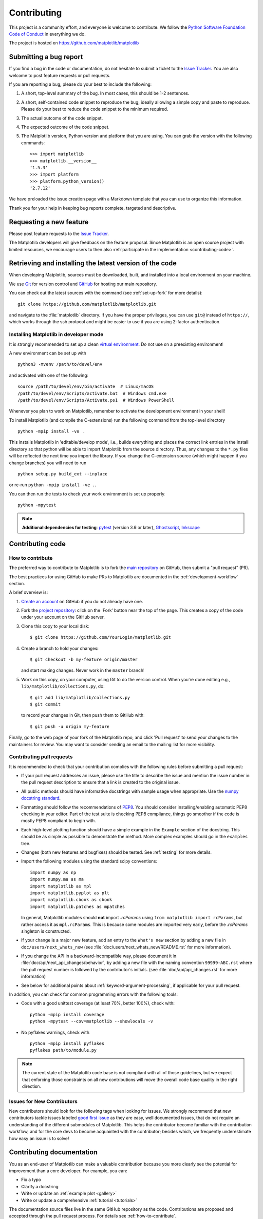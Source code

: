 .. _contributing:

============
Contributing
============

This project is a community effort, and everyone is welcome to
contribute.  We follow the `Python Software Foundation Code of Conduct
<coc_>`_ in everything we do.

The project is hosted on https://github.com/matplotlib/matplotlib

.. _coc: http://www.python.org/psf/codeofconduct/

.. _submitting-a-bug-report:

Submitting a bug report
=======================

If you find a bug in the code or documentation, do not hesitate to submit a
ticket to the
`Issue Tracker <https://github.com/matplotlib/matplotlib/issues>`_. You are
also welcome to post feature requests or pull requests.

If you are reporting a bug, please do your best to include the following:

1. A short, top-level summary of the bug. In most cases, this should be 1-2
   sentences.

2. A short, self-contained code snippet to reproduce the bug, ideally allowing
   a simple copy and paste to reproduce. Please do your best to reduce the code
   snippet to the minimum required.

3. The actual outcome of the code snippet.

4. The expected outcome of the code snippet.

5. The Matplotlib version, Python version and platform that you are using. You
   can grab the version with the following commands::

      >>> import matplotlib
      >>> matplotlib.__version__
      '1.5.3'
      >>> import platform
      >>> platform.python_version()
      '2.7.12'

We have preloaded the issue creation page with a Markdown template that you can
use to organize this information.

Thank you for your help in keeping bug reports complete, targeted and descriptive.

Requesting a new feature
========================

Please post feature requests to the
`Issue Tracker <https://github.com/matplotlib/matplotlib/issues>`_.

The Matplotlib developers will give feedback on the feature proposal. Since
Matplotlib is an open source project with limited resources, we encourage
users to then also
:ref:`participate in the implementation <contributing-code>`.

.. _installing_for_devs:

Retrieving and installing the latest version of the code
========================================================

When developing Matplotlib, sources must be downloaded, built, and installed
into a local environment on your machine.

We use `Git <https://git-scm.com/>`_ for version control and
`GitHub <https://github.com/>`_ for hosting our main repository.

You can check out the latest sources with the command (see
:ref:`set-up-fork` for more details)::

    git clone https://github.com/matplotlib/matplotlib.git

and navigate to the :file:`matplotlib` directory. If you have the proper privileges,
you can use ``git@`` instead of  ``https://``, which works through the ssh protocol
and might be easier to use if you are using 2-factor authentication.

Installing Matplotlib in developer mode
---------------------------------------

It is strongly recommended to set up a clean `virtual environment`_.  Do not
use on a preexisting environment!

A new environment can be set up with ::

   python3 -mvenv /path/to/devel/env

and activated with one of the following::

   source /path/to/devel/env/bin/activate  # Linux/macOS
   /path/to/devel/env/Scripts/activate.bat  # Windows cmd.exe
   /path/to/devel/env/Scripts/Activate.ps1  # Windows PowerShell

Whenever you plan to work on Matplotlib, remember to activate the development
environment in your shell!

To install Matplotlib (and compile the C-extensions) run the following
command from the top-level directory ::

   python -mpip install -ve .

This installs Matplotlib in 'editable/develop mode', i.e., builds
everything and places the correct link entries in the install
directory so that python will be able to import Matplotlib from the
source directory.  Thus, any changes to the ``*.py`` files will be
reflected the next time you import the library.  If you change the
C-extension source (which might happen if you change branches) you
will need to run ::

   python setup.py build_ext --inplace

or re-run ``python -mpip install -ve .``.

You can then run the tests to check your work environment is set up properly::

   python -mpytest

.. _virtual environment: https://docs.python.org/3/library/venv.html
.. _pytest: http://doc.pytest.org/en/latest/
.. _pep8: https://pep8.readthedocs.io/en/latest/
.. _Ghostscript: https://www.ghostscript.com/
.. _Inkscape: https://inkscape.org/

.. note::

  **Additional dependencies for testing**: pytest_ (version 3.6 or later),
  Ghostscript_, Inkscape_

.. seealso::

  * :ref:`testing`

.. _contributing-code:

Contributing code
=================

.. _how-to-contribute:

How to contribute
-----------------

The preferred way to contribute to Matplotlib is to fork the `main
repository <https://github.com/matplotlib/matplotlib/>`__ on GitHub,
then submit a "pull request" (PR).

The best practices for using GitHub to make PRs to Matplotlib are
documented in the :ref:`development-workflow` section.

A brief overview is:

1. `Create an account <https://github.com/join>`_ on GitHub if you do not
   already have one.

2. Fork the `project repository <https://github.com/matplotlib/matplotlib>`_:
   click on the 'Fork' button near the top of the page. This creates a copy of
   the code under your account on the GitHub server.

3. Clone this copy to your local disk::

      $ git clone https://github.com/YourLogin/matplotlib.git

4. Create a branch to hold your changes::

      $ git checkout -b my-feature origin/master

   and start making changes. Never work in the ``master`` branch!

5. Work on this copy, on your computer, using Git to do the version control.
   When you're done editing e.g., ``lib/matplotlib/collections.py``, do::

      $ git add lib/matplotlib/collections.py
      $ git commit

   to record your changes in Git, then push them to GitHub with::

      $ git push -u origin my-feature

Finally, go to the web page of your fork of the Matplotlib repo, and click
'Pull request' to send your changes to the maintainers for review.  You may
want to consider sending an email to the mailing list for more visibility.

.. seealso::

  * `Git documentation <https://git-scm.com/documentation>`_
  * `Git-Contributing to a Project <https://git-scm.com/book/en/v2/GitHub-Contributing-to-a-Project>`_
  * `Introduction to GitHub  <https://lab.github.com/githubtraining/introduction-to-github>`_
  * :ref:`development-workflow`
  * :ref:`using-git`

Contributing pull requests
--------------------------

It is recommended to check that your contribution complies with the following
rules before submitting a pull request:

* If your pull request addresses an issue, please use the title to describe the
  issue and mention the issue number in the pull request description to ensure
  that a link is created to the original issue.

* All public methods should have informative docstrings with sample usage when
  appropriate. Use the `numpy docstring standard
  <https://numpydoc.readthedocs.io/en/latest/format.html>`_.

* Formatting should follow the recommendations of `PEP8
  <https://www.python.org/dev/peps/pep-0008/>`__. You should consider
  installing/enabling automatic PEP8 checking in your editor.  Part of the test
  suite is checking PEP8 compliance, things go smoother if the code is mostly
  PEP8 compliant to begin with.

* Each high-level plotting function should have a simple example in the
  ``Example`` section of the docstring.  This should be as simple as possible
  to demonstrate the method.  More complex examples should go in the
  ``examples`` tree.

* Changes (both new features and bugfixes) should be tested. See :ref:`testing`
  for more details.

* Import the following modules using the standard scipy conventions::

     import numpy as np
     import numpy.ma as ma
     import matplotlib as mpl
     import matplotlib.pyplot as plt
     import matplotlib.cbook as cbook
     import matplotlib.patches as mpatches

  In general, Matplotlib modules should **not** import `.rcParams` using ``from
  matplotlib import rcParams``, but rather access it as ``mpl.rcParams``.  This
  is because some modules are imported very early, before the `.rcParams`
  singleton is constructed.

* If your change is a major new feature, add an entry to the ``What's new``
  section by adding a new file in ``doc/users/next_whats_new`` (see
  :file:`doc/users/next_whats_new/README.rst` for more information).

* If you change the API in a backward-incompatible way, please document it in
  :file:`doc/api/next_api_changes/behavior`, by adding a new file with the
  naming convention ``99999-ABC.rst`` where the pull request number is followed
  by the contributor's initials. (see :file:`doc/api/api_changes.rst` for more
  information)

* See below for additional points about :ref:`keyword-argument-processing`, if
  applicable for your pull request.

In addition, you can check for common programming errors with the following
tools:

* Code with a good unittest coverage (at least 70%, better 100%), check with::

   python -mpip install coverage
   python -mpytest --cov=matplotlib --showlocals -v

* No pyflakes warnings, check with::

   python -mpip install pyflakes
   pyflakes path/to/module.py

.. note::

    The current state of the Matplotlib code base is not compliant with all
    of those guidelines, but we expect that enforcing those constraints on all
    new contributions will move the overall code base quality in the right
    direction.


.. seealso::

  * :ref:`coding_guidelines`
  * :ref:`testing`
  * :ref:`documenting-matplotlib`



.. _new_contributors:

Issues for New Contributors
---------------------------

New contributors should look for the following tags when looking for issues.
We strongly recommend that new contributors tackle issues labeled
`good first issue <https://github.com/matplotlib/matplotlib/labels/good%20first%20issue>`_
as they are easy, well documented issues, that do not require an understanding of
the different submodules of Matplotlib.
This helps the contributor become familiar with the contribution
workflow, and for the core devs to become acquainted with the contributor;
besides which, we frequently underestimate how easy an issue is to solve!


.. _contributing_documentation:

Contributing documentation
==========================

You as an end-user of Matplotlib can make a valuable contribution because you
more clearly see the potential for improvement than a core developer. For example, you can:

- Fix a typo
- Clarify a docstring
- Write or update an :ref:`example plot <gallery>`
- Write or update a comprehensive :ref:`tutorial <tutorials>`

The documentation source files live in the same GitHub repository as the code.
Contributions are proposed and accepted through the pull request process.
For details see :ref:`how-to-contribute`.

If you have trouble getting started, you may instead open an `issue`_
describing the intended improvement.

.. _issue: https://github.com/matplotlib/matplotlib/issues

.. seealso::
  * :ref:`documenting-matplotlib`

.. _other_ways_to_contribute:

Other ways to contribute
========================

It also helps us if you spread the word: reference the project from your blog
and articles or link to it from your website!  If Matplotlib contributes to a
project that leads to a scientific publication, please follow the
:doc:`/citing` guidelines.

.. _coding_guidelines:

Coding guidelines
=================

API changes
-----------

Changes to the public API must follow a standard deprecation procedure to
prevent unexpected breaking of code that uses Matplotlib.

- Deprecations must be announced via a new file in
  a new file in :file:`doc/api/next_api_changes/deprecations/` with
  naming convention ``99999-ABC.rst`` where ``99999`` is the pull request
  number and ``ABC`` are the contributor's initials.
- Deprecations are targeted at the next point-release (i.e. 3.x.0).
- The deprecated API should, to the maximum extent possible, remain fully
  functional during the deprecation period. In cases where this is not
  possible, the deprecation must never make a given piece of code do something
  different than it was before; at least an exception should be raised.
- If possible, usage of an deprecated API should emit a
  `.MatplotlibDeprecationWarning`. There are a number of helper tools for this:

  - Use ``cbook.warn_deprecated()`` for general deprecation warnings.
  - Use the decorator ``@cbook.deprecated`` to deprecate classes, functions,
    methods, or properties.
  - To warn on changes of the function signature, use the decorators
    ``@cbook._delete_parameter``, ``@cbook._rename_parameter``, and
    ``@cbook._make_keyword_only``.

- Deprecated API may be removed two point-releases after they were deprecated.


Adding new API
--------------

Every new function, parameter and attribute that is not explicitly marked as
private (i.e., starts with an underscore) becomes part of Matplotlib's public
API. As discussed above, changing the existing API is cumbersome. Therefore,
take particular care when adding new API:

- Mark helper functions and internal attributes as private by prefixing them
  with an underscore.
- Carefully think about good names for your functions and variables.
- Try to adopt patterns and naming conventions from existing parts of the
  Matplotlib API.
- Consider making as many arguments keyword-only as possible. See also
  `API Evolution the Right Way -- Add Parameters Compatibly`__.

  __ https://emptysqua.re/blog/api-evolution-the-right-way/#adding-parameters


New modules and files: installation
-----------------------------------

* If you have added new files or directories, or reorganized existing
  ones, make sure the new files are included in the match patterns in
  :file:`MANIFEST.in`, and/or in *package_data* in :file:`setup.py`.

C/C++ extensions
----------------

* Extensions may be written in C or C++.

* Code style should conform to PEP7 (understanding that PEP7 doesn't
  address C++, but most of its admonitions still apply).

* Python/C interface code should be kept separate from the core C/C++
  code.  The interface code should be named :file:`FOO_wrap.cpp` or
  :file:`FOO_wrapper.cpp`.

* Header file documentation (aka docstrings) should be in Numpydoc
  format.  We don't plan on using automated tools for these
  docstrings, and the Numpydoc format is well understood in the
  scientific Python community.

.. _keyword-argument-processing:

Keyword argument processing
---------------------------

Matplotlib makes extensive use of ``**kwargs`` for pass-through
customizations from one function to another.  A typical example is in
:func:`matplotlib.pyplot.text`.  The definition of the pylab text
function is a simple pass-through to
:meth:`matplotlib.axes.Axes.text`::

  # in pylab.py
  def text(*args, **kwargs):
      ret = gca().text(*args, **kwargs)
      draw_if_interactive()
      return ret

:meth:`~matplotlib.axes.Axes.text` in simplified form looks like this,
i.e., it just passes all ``args`` and ``kwargs`` on to
:meth:`matplotlib.text.Text.__init__`::

  # in axes/_axes.py
  def text(self, x, y, s, fontdict=None, withdash=False, **kwargs):
      t = Text(x=x, y=y, text=s, **kwargs)

and :meth:`~matplotlib.text.Text.__init__` (again with liberties for
illustration) just passes them on to the
:meth:`matplotlib.artist.Artist.update` method::

  # in text.py
  def __init__(self, x=0, y=0, text='', **kwargs):
      super().__init__()
      self.update(kwargs)

``update`` does the work looking for methods named like
``set_property`` if ``property`` is a keyword argument.  i.e., no one
looks at the keywords, they just get passed through the API to the
artist constructor which looks for suitably named methods and calls
them with the value.

As a general rule, the use of ``**kwargs`` should be reserved for
pass-through keyword arguments, as in the example above.  If all the
keyword args are to be used in the function, and not passed
on, use the key/value keyword args in the function definition rather
than the ``**kwargs`` idiom.

In some cases, you may want to consume some keys in the local
function, and let others pass through.  Instead of popping arguments to
use off ``**kwargs``, specify them as keyword-only arguments to the local
function.  This makes it obvious at a glance which arguments will be
consumed in the function.  For example, in
:meth:`~matplotlib.axes.Axes.plot`, ``scalex`` and ``scaley`` are
local arguments and the rest are passed on as
:meth:`~matplotlib.lines.Line2D` keyword arguments::

  # in axes/_axes.py
  def plot(self, *args, scalex=True, scaley=True, **kwargs):
      lines = []
      for line in self._get_lines(*args, **kwargs):
          self.add_line(line)
          lines.append(line)

.. _using_logging:

Using logging for debug messages
--------------------------------

Matplotlib uses the standard python `logging` library to write verbose
warnings, information, and
debug messages.  Please use it!  In all those places you write :func:`print()`
statements to do your debugging, try using :func:`log.debug()` instead!


To include `logging` in your module, at the top of the module, you need to
``import logging``.  Then calls in your code like::

  _log = logging.getLogger(__name__)  # right after the imports

  # code
  # more code
  _log.info('Here is some information')
  _log.debug('Here is some more detailed information')

will log to a logger named ``matplotlib.yourmodulename``.

If an end-user of Matplotlib sets up `logging` to display at levels
more verbose than `logging.WARNING` in their code with the Matplotlib-provided
helper::

  plt.set_loglevel("debug")

or manually with ::

  import logging
  logging.basicConfig(level=logging.DEBUG)
  import matplotlib.pyplot as plt

Then they will receive messages like::

  DEBUG:matplotlib.backends:backend MacOSX version unknown
  DEBUG:matplotlib.yourmodulename:Here is some information
  DEBUG:matplotlib.yourmodulename:Here is some more detailed information

Which logging level to use?
~~~~~~~~~~~~~~~~~~~~~~~~~~~

There are five levels at which you can emit messages.

- `logging.critical` and `logging.error` are really only there for errors that
  will end the use of the library but not kill the interpreter.
- `logging.warning` and `cbook._warn_external` are used to warn the user,
  see below.
- `logging.info` is for information that the user may want to know if the
  program behaves oddly. They are not displayed by default. For instance, if
  an object isn't drawn because its position is ``NaN``, that can usually
  be ignored, but a mystified user could call
  ``logging.basicConfig(level=logging.INFO)`` and get an error message that
  says why.
- `logging.debug` is the least likely to be displayed, and hence can be the
  most verbose.  "Expected" code paths (e.g., reporting normal intermediate
  steps of layouting or rendering) should only log at this level.

By default, `logging` displays all log messages at levels higher than
`logging.WARNING` to `sys.stderr`.

The `logging tutorial`_ suggests that the difference
between `logging.warning` and `cbook._warn_external` (which uses
`warnings.warn`) is that `cbook._warn_external` should be used for things the
user must change to stop the warning (typically in the source), whereas
`logging.warning` can be more persistent.  Moreover, note that
`cbook._warn_external` will by default only emit a given warning *once* for
each line of user code, whereas `logging.warning` will display the message
every time it is called.

By default, `warnings.warn` displays the line of code that has the `warn` call.
This usually isn't more informative than the warning message itself. Therefore,
Matplotlib uses `cbook._warn_external` which uses `warnings.warn`, but goes
up the stack and displays the first line of code outside of Matplotlib.
For example, for the module::

    # in my_matplotlib_module.py
    import warnings

    def set_range(bottom, top):
        if bottom == top:
            warnings.warn('Attempting to set identical bottom==top')


running the script::

    from matplotlib import my_matplotlib_module
    my_matplotlib_module.set_range(0, 0)  #set range


will display::

    UserWarning: Attempting to set identical bottom==top
    warnings.warn('Attempting to set identical bottom==top')

Modifying the module to use `cbook._warn_external`::

    from matplotlib import cbook

    def set_range(bottom, top):
        if bottom == top:
            cbook._warn_external('Attempting to set identical bottom==top')

and running the same script will display::

  UserWarning: Attempting to set identical bottom==top
  my_matplotlib_module.set_range(0, 0)  #set range

.. _logging tutorial: https://docs.python.org/3/howto/logging.html#logging-basic-tutorial

.. _sample-data:

Writing examples
----------------

We have hundreds of examples in subdirectories of
:file:`matplotlib/examples`, and these are automatically generated
when the website is built to show up in the `examples
<../gallery/index.html>` section of the website.

Any sample data that the example uses should be kept small and
distributed with Matplotlib in the
:file:`lib/matplotlib/mpl-data/sample_data/` directory.  Then in your
example code you can load it into a file handle with::

    import matplotlib.cbook as cbook
    fh = cbook.get_sample_data('mydata.dat')
